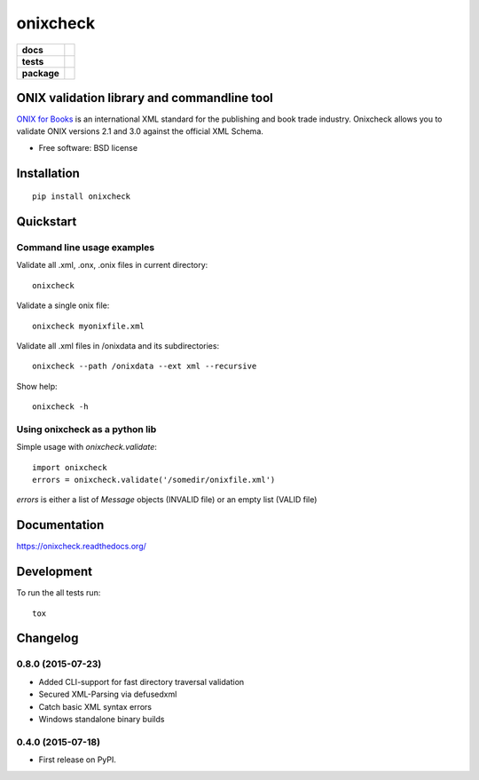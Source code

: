 =========
onixcheck
=========

.. list-table::
    :stub-columns: 1

    * - docs
      - |docs|
    * - tests
      - | |travis| |appveyor|
        |
    * - package
      - |version| |downloads|

.. |docs| image:: https://readthedocs.org/projects/onixcheck/badge/?style=flat-square
    :target: https://readthedocs.org/projects/onixcheck
    :alt: Documentation Status

.. |travis| image:: http://img.shields.io/travis/titusz/onixcheck/master.svg?style=flat-square&label=Travis
    :alt: Travis-CI Build Status
    :target: https://travis-ci.org/titusz/onixcheck

.. |appveyor| image:: https://img.shields.io/appveyor/ci/titusz/onixcheck/master.svg?style=flat-square&label=AppVeyor
    :alt: AppVeyor Build Status
    :target: https://ci.appveyor.com/project/titusz/onixcheck

.. |version| image:: http://img.shields.io/pypi/v/onixcheck.svg?style=flat-square
    :alt: PyPI Package latest release
    :target: https://pypi.python.org/pypi/onixcheck

.. |downloads| image:: http://img.shields.io/pypi/dm/onixcheck.svg?style=flat-square
    :alt: PyPI Package monthly downloads
    :target: https://pypi.python.org/pypi/onixcheck

ONIX validation library and commandline tool
============================================

`ONIX for Books <http://www.editeur.org/11/Books/>`_ is an international XML
standard for the publishing and book trade industry. Onixcheck allows you
to validate ONIX versions 2.1 and 3.0 against the official XML Schema.


* Free software: BSD license

Installation
============

::

    pip install onixcheck

Quickstart
==========

Command line usage examples
---------------------------

Validate all .xml, .onx, .onix files in current directory::

    onixcheck


Validate a single onix file::

    onixcheck myonixfile.xml


Validate all .xml files in /onixdata and its subdirectories::

    onixcheck --path /onixdata --ext xml --recursive


Show help::

    onixcheck -h


Using onixcheck as a python lib
-------------------------------

Simple usage with `onixcheck.validate`::

    import onixcheck
    errors = onixcheck.validate('/somedir/onixfile.xml')

`errors` is either a list of `Message` objects
(INVALID file) or an empty list (VALID file)

Documentation
=============

https://onixcheck.readthedocs.org/

Development
===========

To run the all tests run::

    tox



Changelog
=========

0.8.0 (2015-07-23)
-----------------------------------------

* Added CLI-support for fast directory traversal validation
* Secured XML-Parsing via defusedxml
* Catch basic XML syntax errors
* Windows standalone binary builds

0.4.0 (2015-07-18)
-----------------------------------------

* First release on PyPI.


